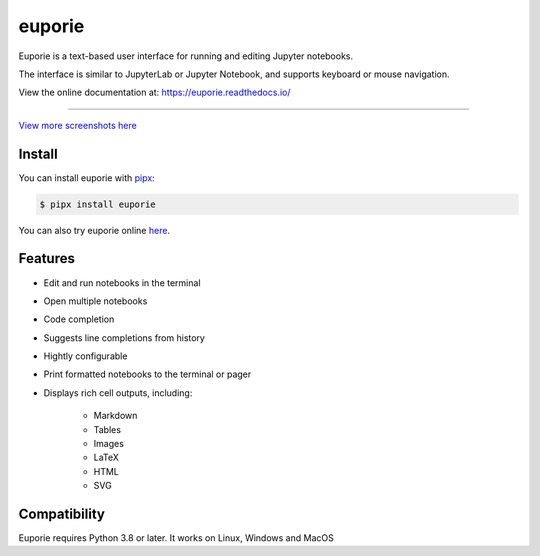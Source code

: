 #######
euporie
#######
.. content_start

Euporie is a text-based user interface for running and editing Jupyter notebooks.

The interface is similar to JupyterLab or Jupyter Notebook, and supports keyboard or mouse navigation.

View the online documentation at: `https://euporie.readthedocs.io/ <https://euporie.readthedocs.io/>`_

----

.. image:: https://user-images.githubusercontent.com/12154190/151821363-9176faac-169f-4b12-a83f-8a4004e5b9bb.png
   :target: https://user-images.githubusercontent.com/12154190/151821363-9176faac-169f-4b12-a83f-8a4004e5b9bb.png

`View more screenshots here <https://euporie.readthedocs.io/en/latest/pages/gallery.html>`_

*******
Install
*******

You can install euporie with `pipx <pipxproject.github.io/>`_:

.. code-block:: console

   $ pipx install euporie

You can also try euporie online `here <https://mybinder.org/v2/gh/joouha/euporie-binder/HEAD?urlpath=%2Feuporie%2F>`_.

********
Features
********

* Edit and run notebooks in the terminal
* Open multiple notebooks
* Code completion
* Suggests line completions from history
* Hightly configurable
* Print formatted notebooks to the terminal or pager
* Displays rich cell outputs, including:

   * Markdown
   * Tables
   * Images
   * LaTeX
   * HTML
   * SVG

*************
Compatibility
*************

Euporie requires Python 3.8 or later. It works on Linux, Windows and MacOS
